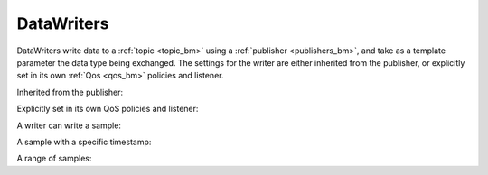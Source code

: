 .. index:: DataWriters

.. _datawriters_bm:

===========
DataWriters
===========

DataWriters write data to a :ref:`topic <topic_bm>` using a 
:ref:`publisher <publishers_bm>`, and take as a template parameter the data type being 
exchanged. The settings for the writer are either inherited from the publisher, or 
explicitly set in its own :ref:`Qos <qos_bm>` policies and listener.

Inherited from the publisher:

.. tabs::

    .. group-tab:: Core DDS (C)

      .. code-block:: C

         dds_entity_t writer = dds_create_writer (publisher, topic, NULL, NULL);

    .. group-tab:: C++

      .. code-block:: C++

         dds::pub::DataWriter<DataType> writer(pub, topic);

    .. group-tab:: Python

      .. code-block:: python

         writer = DataWriter(publisher, topic)

Explicitly set in its own QoS policies and listener:

.. tabs::

    .. group-tab:: Core DDS (C)

      .. code-block:: C
			
         dds_qos_t *qos = dds_create_qos ();
         dds_listener_t *listener = dds_create_listener(NULL);
         dds_lset_publication_matched(listener, publication_matched);
         dds_entity_t writer = dds_create_writer (participant, topic, qos, listener);

    .. group-tab:: C++

      .. code-block:: C++
			
			dds::pub::NoOpAnyDataWriterListener listener; /*you need to create your own class that derives from this listener, and implement your own callback functions*/
			/*the listener implementation should implement the on_publication_matched virtual function as we will rely on it later*/
			dds::pub::qos::DataWriterQos wqos;
			dds::pub::DataWriter<DataType> writer(pub, topic, wqos, &listener, dds::core::status::StatusMask::publication_matched());

    .. group-tab:: Python

      .. code-block:: python

			Python code sample TBD

A writer can write a sample:

.. tabs::

    .. group-tab:: Core DDS (C)

      .. code-block:: C

         DataType sample;
         dds_write (writer, &sample);

    .. group-tab:: C++

      .. code-block:: C++
			
			DataType sample;
			writer.write(sample);

    .. group-tab:: Python

      .. code-block:: python

         writer.write(sample)


A sample with a specific timestamp:

.. tabs::

    .. group-tab:: Core DDS (C)

      .. code-block:: C

         DataType sample;
         dds_write_ts(writer, &sample, dds_time());

    .. group-tab:: C++

      .. code-block:: C++
			
			DataType sample;
			dds::core::Time timestamp(123 /*seconds*/, 456 /*nanoseconds*/);
			writer.write(sample, timestamp);

    .. group-tab:: Python

      .. code-block:: python

			Python code sample TBD

A range of samples:

.. tabs::

    .. group-tab:: Core DDS (C)

      .. code-block:: C
			
			C code sample TBD

    .. group-tab:: C++

      .. code-block:: C++
			
			std::vector<DataType> samples;
			writer.write(samples.begin(), samples.end());

    .. group-tab:: Python

      .. code-block:: python

			Python code sample TBD
